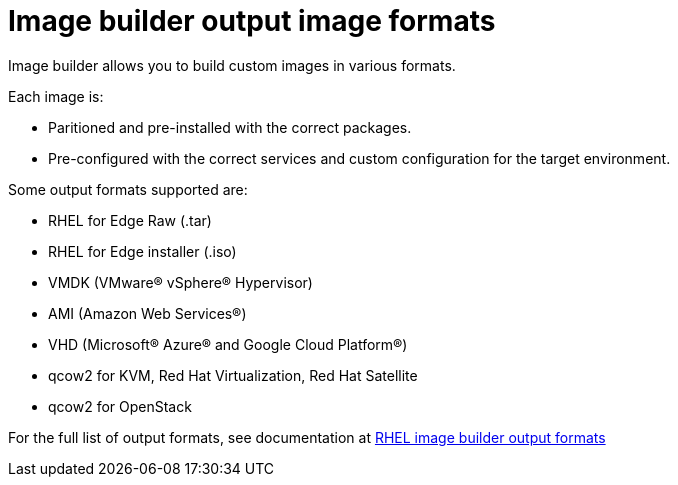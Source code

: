= Image builder output image formats

Image builder allows you to build custom images in various formats.

Each image is:

- Paritioned and pre-installed with the correct packages.
- Pre-configured with the correct services and custom configuration for the target environment.

Some output formats supported are:

- RHEL for Edge Raw (.tar)
- RHEL for Edge installer (.iso)
- VMDK (VMware® vSphere® Hypervisor)
- AMI (Amazon Web Services®)
- VHD (Microsoft® Azure® and Google Cloud Platform®)
- qcow2 for KVM, Red Hat Virtualization, Red Hat Satellite
- qcow2 for OpenStack


For the full list of output formats, see documentation at https://access.redhat.com/documentation/en-us/red_hat_enterprise_linux/9/html-single/composing_a_customized_rhel_system_image/index#composer-output-formats_composer-description[RHEL image builder output formats^]
